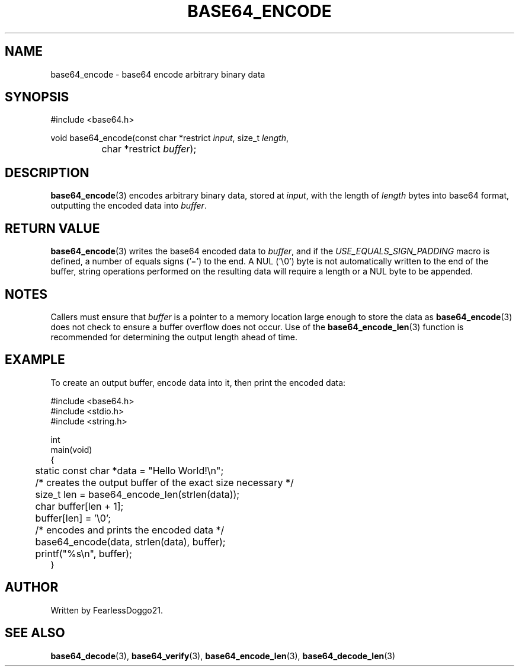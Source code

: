 .\" base64 - simple encoding library
.\" Copyright (C) 2022 FearlessDoggo21
.\" see LICENCE file for licensing information
.TH BASE64_ENCODE 3 base64\-VERSION
.SH NAME
base64_encode \- base64 encode arbitrary binary data
.SH SYNOPSIS
.EX
#include <base64.h>

void base64_encode(const char *restrict \fIinput\fP, size_t \fIlength\fP,
		char *restrict \fIbuffer\fP);
.EE
.SH DESCRIPTION
.BR base64_encode (3)
encodes arbitrary binary data, stored at
.IR input ,
with the length of
.I length
bytes into base64 format, outputting the encoded data into
.IR buffer .
.SH RETURN VALUE
.BR base64_encode (3)
writes the base64 encoded data to
.IR buffer ,
and if the
.I USE_EQUALS_SIGN_PADDING
macro is defined, a number of equals signs ('=') to the end.  A NUL ('\\0')
byte is not automatically written to the end of the buffer, string operations
performed on the resulting data will require a length or a NUL byte to be
appended.
.SH NOTES
Callers must ensure that
.I buffer
is a pointer to a memory location large enough to store the data as
.BR base64_encode (3)
does not check to ensure a buffer overflow does not occur.  Use of the
.BR base64_encode_len (3)
function is recommended for determining the output length ahead of time.
.SH EXAMPLE
To create an output buffer, encode data into it, then print the encoded data:
.PP
.EX
#include <base64.h>
#include <stdio.h>
#include <string.h>

int
main(void)
{
	static const char *data = "Hello World!\\n";

	/* creates the output buffer of the exact size necessary */
	size_t len = base64_encode_len(strlen(data));
	char buffer[len + 1];
	buffer[len] = '\\0';

	/* encodes and prints the encoded data */
	base64_encode(data, strlen(data), buffer);
	printf("%s\\n", buffer);
}
.EE
.SH AUTHOR
Written by FearlessDoggo21.
.SH SEE ALSO
.BR base64_decode "(3), " base64_verify "(3), " base64_encode_len "(3), "
.BR base64_decode_len (3)
